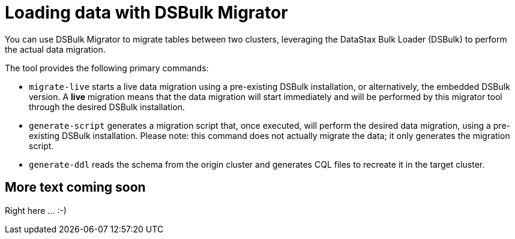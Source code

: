 = Loading data with DSBulk Migrator

You can use DSBulk Migrator to migrate tables between two clusters, leveraging the DataStax Bulk Loader (DSBulk) to perform the actual data migration.

The tool provides the following primary commands:

* `migrate-live` starts a live data migration using a pre-existing DSBulk installation, or alternatively, the embedded DSBulk version. A **live** migration means that the data migration will start immediately and will be performed by this migrator tool through the desired DSBulk installation.

* `generate-script` generates a migration script that, once executed, will perform the desired data migration, using a pre-existing DSBulk installation. Please note: this command does not actually migrate the data; it only generates the migration script.

* `generate-ddl` reads the schema from the origin cluster and generates CQL files to recreate it in the target cluster.

== More text coming soon

Right here ... :-) 



